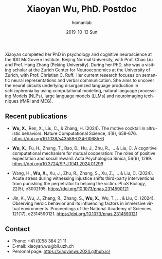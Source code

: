 #+TITLE:       Xiaoyan Wu, PhD. Postdoc 
#+AUTHOR:      homanlab
#+EMAIL:       homanlab.zuerich@gmail.com
#+DATE:        2019-10-13 Sun
#+URI:         /people/%y/%m/%d/xiaoyan-wu
#+KEYWORDS:    lab, xiaoyan, contact, cv
#+TAGS:        lab, xiaoyan, contact, cv
#+LANGUAGE:    en
#+OPTIONS:     H:3 num:nil toc:nil \n:nil ::t |:t ^:nil -:nil f:t *:t <:t
#+DESCRIPTION: Postdoc
#+AVATAR:      https://homanlab.github.io/media/img/wu.png

#+ATTR_HTML: :width 200px
[[https://homanlab.github.io/media/img/wu.png]]

Xiaoyan completed her PhD in psychology and cognitive neuroscience at
the IDG McGovern Institute, Beijing Normal University, with Prof. Chao
Liu and Prof. Hang Zhang (Peking University). During her PhD, she was
a visiting scholar at the Zurich Center for Neuroeconomics at the
University of Zurich, with Prof. Christian C. Ruff. Her current
research focuses on semantic neural representations and verbal
communication. She aims to uncover the neural circuits underlying
disorganized language production in schizophrenia by using
computational modeling, natural language processing Models (NLPs),
large language models (LLMs) and neuroimaging techniques (fMRI and
MEG).

** Recent publications

- *Wu, X.*, Ren, X., Liu, C., & Zhang, H. (2024). The motive cocktail in
  altruistic behaviors. Nature Computational Science, 4(9),
  659-676. https://doi.org/10.1038/s43588-024-00685-6

- *Wu, X.*, Fu, H., Zhang, T., Bao, D., Hu, J., Zhu, R., ... & Liu, C. A
  cognitive computational mechanism for mutual cooperation: The roles
  of positive expectation and social reward. Acta Psychologica Sinica,
  56(9), 1299. https://doi.org/10.3724/SP.J.1041.2024.01299

- Wang, H., *Wu, X.*, Xu, J., Zhu, R., Zhang, S., Xu, Z., ... &
  Liu, C. (2024). Acute stress during witnessing injustice shifts
  third-party interventions from punishing the perpetrator to helping
  the victim. PLoS Biology, 22(5),
  e3002195. https://doi.org/10.1073/pnas.2314590121

- Jin, K., Wu, J., Zhang, R., Zhang, S., *Wu, X.*, Wu, T., ... &
  Liu, C. (2024). Observing heroic behavior and its influencing
  factors in immersive virtual environments. Proceedings of the
  National Academy of Sciences, 121(17),
  e2314590121. https://doi.org/10.1073/pnas.2314590121

** Contact
#+ATTR_HTML: :target _blank
- Phone: +41 (0)58 384 21 11
- E-mail: xiaoyan.wu@bli.uzh.ch
- Personal page: https://xiaoyanwu2024.github.io/ 

